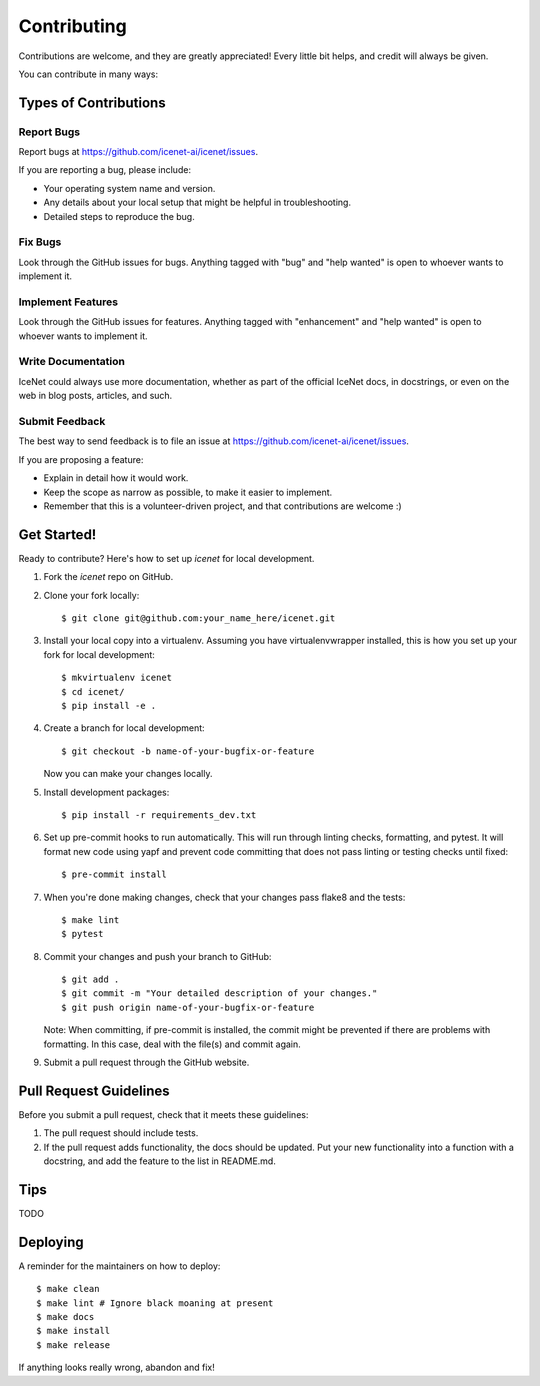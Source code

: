 .. highlight:: shell

============
Contributing
============

Contributions are welcome, and they are greatly appreciated! Every little bit
helps, and credit will always be given.

You can contribute in many ways:

Types of Contributions
----------------------

Report Bugs
~~~~~~~~~~~

Report bugs at https://github.com/icenet-ai/icenet/issues.

If you are reporting a bug, please include:

* Your operating system name and version.
* Any details about your local setup that might be helpful in troubleshooting.
* Detailed steps to reproduce the bug.

Fix Bugs
~~~~~~~~

Look through the GitHub issues for bugs. Anything tagged with "bug" and "help
wanted" is open to whoever wants to implement it.

Implement Features
~~~~~~~~~~~~~~~~~~

Look through the GitHub issues for features. Anything tagged with "enhancement"
and "help wanted" is open to whoever wants to implement it.

Write Documentation
~~~~~~~~~~~~~~~~~~~

IceNet could always use more documentation, whether as part of the
official IceNet docs, in docstrings, or even on the web in blog posts,
articles, and such.

Submit Feedback
~~~~~~~~~~~~~~~

The best way to send feedback is to file an issue at https://github.com/icenet-ai/icenet/issues.

If you are proposing a feature:

* Explain in detail how it would work.
* Keep the scope as narrow as possible, to make it easier to implement.
* Remember that this is a volunteer-driven project, and that contributions
  are welcome :)

Get Started!
------------

Ready to contribute? Here's how to set up `icenet` for local development.

1. Fork the `icenet` repo on GitHub.
2. Clone your fork locally::

    $ git clone git@github.com:your_name_here/icenet.git

3. Install your local copy into a virtualenv. Assuming you have virtualenvwrapper installed, this is how you set up your fork for local development::

    $ mkvirtualenv icenet
    $ cd icenet/
    $ pip install -e .

4. Create a branch for local development::

    $ git checkout -b name-of-your-bugfix-or-feature

   Now you can make your changes locally.

5. Install development packages::

    $ pip install -r requirements_dev.txt

6. Set up pre-commit hooks to run automatically. This will run through linting checks, formatting, and pytest. It will format new code using yapf and prevent code committing that does not pass linting or testing checks until fixed::

    $ pre-commit install

7. When you're done making changes, check that your changes pass flake8 and the tests::

    $ make lint
    $ pytest

8. Commit your changes and push your branch to GitHub::

    $ git add .
    $ git commit -m "Your detailed description of your changes."
    $ git push origin name-of-your-bugfix-or-feature

   Note: When committing, if pre-commit is installed, the commit might be prevented if there are problems with formatting. In this case, deal with the file(s) and commit again.

9.  Submit a pull request through the GitHub website.

Pull Request Guidelines
-----------------------

Before you submit a pull request, check that it meets these guidelines:

1. The pull request should include tests.
2. If the pull request adds functionality, the docs should be updated. Put
   your new functionality into a function with a docstring, and add the
   feature to the list in README.md.

Tips
----

TODO


Deploying
---------

A reminder for the maintainers on how to deploy::

$ make clean
$ make lint # Ignore black moaning at present
$ make docs
$ make install
$ make release

If anything looks really wrong, abandon and fix!
